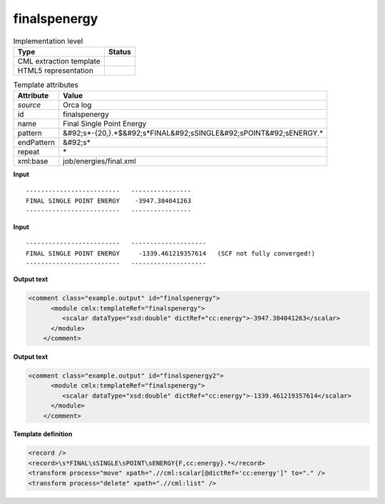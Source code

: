 .. _finalspenergy-d3e41829:

finalspenergy
=============

.. table:: Implementation level

   +----------------------------------------------------------------------------------------------------------------------------+----------------------------------------------------------------------------------------------------------------------------+
   | Type                                                                                                                       | Status                                                                                                                     |
   +============================================================================================================================+============================================================================================================================+
   | CML extraction template                                                                                                    | |image1|                                                                                                                   |
   +----------------------------------------------------------------------------------------------------------------------------+----------------------------------------------------------------------------------------------------------------------------+
   | HTML5 representation                                                                                                       | |image2|                                                                                                                   |
   +----------------------------------------------------------------------------------------------------------------------------+----------------------------------------------------------------------------------------------------------------------------+

.. table:: Template attributes

   +----------------------------------------------------------------------------------------------------------------------------+----------------------------------------------------------------------------------------------------------------------------+
   | Attribute                                                                                                                  | Value                                                                                                                      |
   +============================================================================================================================+============================================================================================================================+
   | *source*                                                                                                                   | Orca log                                                                                                                   |
   +----------------------------------------------------------------------------------------------------------------------------+----------------------------------------------------------------------------------------------------------------------------+
   | id                                                                                                                         | finalspenergy                                                                                                              |
   +----------------------------------------------------------------------------------------------------------------------------+----------------------------------------------------------------------------------------------------------------------------+
   | name                                                                                                                       | Final Single Point Energy                                                                                                  |
   +----------------------------------------------------------------------------------------------------------------------------+----------------------------------------------------------------------------------------------------------------------------+
   | pattern                                                                                                                    | &#92;s*-{20,}.*$&#92;s*FINAL&#92;sSINGLE&#92;sPOINT&#92;sENERGY.\*                                                         |
   +----------------------------------------------------------------------------------------------------------------------------+----------------------------------------------------------------------------------------------------------------------------+
   | endPattern                                                                                                                 | &#92;s\*                                                                                                                   |
   +----------------------------------------------------------------------------------------------------------------------------+----------------------------------------------------------------------------------------------------------------------------+
   | repeat                                                                                                                     | \*                                                                                                                         |
   +----------------------------------------------------------------------------------------------------------------------------+----------------------------------------------------------------------------------------------------------------------------+
   | xml:base                                                                                                                   | job/energies/final.xml                                                                                                     |
   +----------------------------------------------------------------------------------------------------------------------------+----------------------------------------------------------------------------------------------------------------------------+

.. container:: formalpara-title

   **Input**

::

   -------------------------   ----------------
   FINAL SINGLE POINT ENERGY    -3947.384041263
   -------------------------   ----------------

       

.. container:: formalpara-title

   **Input**

::

   -------------------------   --------------------
   FINAL SINGLE POINT ENERGY     -1339.461219357614   (SCF not fully converged!)
   -------------------------   --------------------
       

.. container:: formalpara-title

   **Output text**

.. code:: xml

   <comment class="example.output" id="finalspenergy">
         <module cmlx:templateRef="finalspenergy">
            <scalar dataType="xsd:double" dictRef="cc:energy">-3947.384041263</scalar>
         </module>       
       </comment>

.. container:: formalpara-title

   **Output text**

.. code:: xml

   <comment class="example.output" id="finalspenergy2">
         <module cmlx:templateRef="finalspenergy">
            <scalar dataType="xsd:double" dictRef="cc:energy">-1339.461219357614</scalar>
         </module>
       </comment>

.. container:: formalpara-title

   **Template definition**

.. code:: xml

   <record />
   <record>\s*FINAL\sSINGLE\sPOINT\sENERGY{F,cc:energy}.*</record>
   <transform process="move" xpath=".//cml:scalar[@dictRef='cc:energy']" to="." />
   <transform process="delete" xpath=".//cml:list" />

.. |image1| image:: ../../imgs/Total.png
.. |image2| image:: ../../imgs/Total.png
